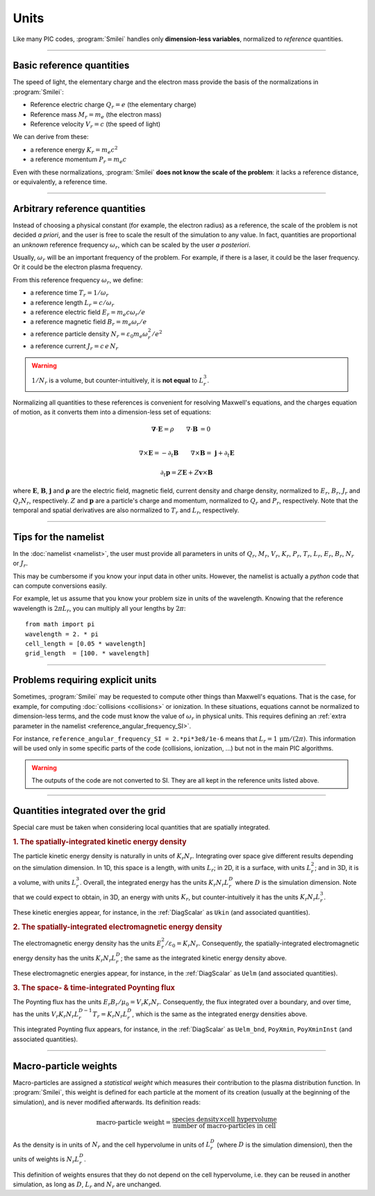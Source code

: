 Units
-----

Like many PIC codes, :program:`Smilei` handles only **dimension-less variables**,
normalized to *reference* quantities.

----

Basic reference quantities
^^^^^^^^^^^^^^^^^^^^^^^^^^

The speed of light, the elementary charge and the electron mass provide the basis
of the normalizations in :program:`Smilei`:

* Reference electric charge :math:`Q_r = e` (the elementary charge)
* Reference mass :math:`M_r = m_e` (the electron mass)
* Reference velocity :math:`V_r = c` (the speed of light)

We can derive from these:

* a reference energy :math:`K_r = m_e c^2`
* a reference momentum :math:`P_r = m_e c`

Even with these normalizations, :program:`Smilei` **does not know the scale of the problem**:
it lacks a reference distance, or equivalently, a reference time.

----

Arbitrary reference quantities
^^^^^^^^^^^^^^^^^^^^^^^^^^^^^^

Instead of choosing a physical constant (for example, the electron radius) as a reference,
the scale of the problem is not decided *a priori*, and the user is free to scale the result
of the simulation to any value.
In fact, quantities are proportional an *unknown* reference frequency
:math:`\omega_r`, which can be scaled by the user *a posteriori*.

Usually, :math:`\omega_r` will be an important frequency of the problem.
For example, if there is a laser, it could be the laser frequency. 
Or it could be the electron plasma frequency.

From this reference frequency :math:`\omega_r`, we define:

* a reference time :math:`T_r = 1/\omega_r`
* a reference length :math:`L_r = c/\omega_r` 
* a reference electric field :math:`E_r = m_e c \omega_r / e`
* a reference magnetic field :math:`B_r = m_e \omega_r / e`
* a reference particle density :math:`N_r = \varepsilon_0 m_e \omega_r^2 /e^2`
* a reference current :math:`J_r = c\, e\, N_r`

.. warning::
  
  :math:`1/N_r` is a volume, but counter-intuitively, it is **not equal** to :math:`L_r^{3}`.

Normalizing all quantities to these references is convenient for resolving Maxwell's equations,
and the charges equation of motion, as it converts them into a dimension-less set of equations:

.. math::

  \mathbf{\nabla}\cdot\mathbf{E} = \rho
  \quad\quad
  \nabla\cdot\mathbf{B} & = 0 \\

  \nabla\times\mathbf{E} = - \partial_t \mathbf{B}
  \quad\quad
  \nabla\times\mathbf{B} = & \; \mathbf{j} + \partial_t \mathbf{E} 

.. math::

  \partial_t \mathbf{p} = Z \mathbf{E} + Z \mathbf{v}\times\mathbf{B}
  
where :math:`\mathbf{E}`, :math:`\mathbf{B}`, :math:`\mathbf{j}` and :math:`\mathbf{\rho}`
are the electric field, magnetic field, current density and charge density, normalized to
:math:`E_r`, :math:`B_r`, :math:`J_r` and :math:`Q_r N_r`, respectively. :math:`Z` and
:math:`\mathbf p` are a particle's charge and momentum, normalized to :math:`Q_r` and 
:math:`P_r`, respectively. Note that the temporal and spatial derivatives are also
normalized to :math:`T_r` and :math:`L_r`, respectively.


----

Tips for the namelist
^^^^^^^^^^^^^^^^^^^^^

In the :doc:`namelist <namelist>`, the user must provide all parameters in units of :math:`Q_r`,
:math:`M_r`, :math:`V_r`, :math:`K_r`, :math:`P_r`, :math:`T_r`, :math:`L_r`, :math:`E_r`,
:math:`B_r`, :math:`N_r` or :math:`J_r`.

This may be cumbersome if you know your input data in other units.
However, the namelist is actually a *python* code that can compute conversions easily.

For example, let us assume that you know your problem size in units of the wavelength.
Knowing that the reference wavelength is :math:`2\pi L_r`, you can multiply all your
lengths by :math:`2\pi`::
  
  from math import pi
  wavelength = 2. * pi
  cell_length = [0.05 * wavelength]
  grid_length  = [100. * wavelength]


----

Problems requiring explicit units
^^^^^^^^^^^^^^^^^^^^^^^^^^^^^^^^^

Sometimes, :program:`Smilei` may be requested to compute other things than Maxwell's
equations. That is the case, for example, for computing :doc:`collisions <collisions>` or ionization.
In these situations, equations cannot be normalized to dimension-less terms, and
the code must know the value of :math:`\omega_r` in physical units. This requires
defining an :ref:`extra parameter in the namelist <reference_angular_frequency_SI>`.

For instance, ``reference_angular_frequency_SI = 2.*pi*3e8/1e-6`` means that
:math:`L_r = 1\,\mathrm{\mu m} /(2\pi)`.
This information will be used only in some specific parts of the code (collisions, ionization, ...)
but not in the main PIC algorithms.

.. warning::
  
  The outputs of the code are not converted to SI.
  They are all kept in the reference units listed above.

----

.. _integrated_quantities:

Quantities integrated over the grid
^^^^^^^^^^^^^^^^^^^^^^^^^^^^^^^^^^^

Special care must be taken when considering local quantities that are spatially
integrated.

.. rubric:: 1. The spatially-integrated kinetic energy density

The particle kinetic energy density is naturally in units of :math:`K_r N_r`.
Integrating over space give different results depending on the simulation dimension.
In 1D, this space is a length, with units :math:`L_r`; in 2D, it is a surface, with units
:math:`L_r^2`; and in 3D, it is a volume, with units :math:`L_r^3`.
Overall, the integrated energy has the units :math:`K_r N_r L_r^D`
where :math:`D` is the simulation dimension. Note that we could expect
to obtain, in 3D, an energy with units :math:`K_r`, but counter-intuitively
it has the units :math:`K_r N_r L_r^3`.

These kinetic energies appear, for instance, in the :ref:`DiagScalar` as
``Ukin`` (and associated quantities).

.. rubric:: 2. The spatially-integrated electromagnetic energy density

The electromagnetic energy density has the units :math:`E_r^2/\varepsilon_0 = K_r N_r`.
Consequently, the spatially-integrated electromagnetic energy density has
the units :math:`K_r N_r L_r^D`; the same as the integrated kinetic energy density above.

These electromagnetic energies appear, for instance, in the :ref:`DiagScalar` as
``Uelm`` (and associated quantities).

.. rubric:: 3. The space- & time-integrated Poynting flux

The Poynting flux has the units :math:`E_r B_r / \mu_0 = V_r K_r N_r`.
Consequently, the flux integrated over a boundary, and over time, has the units
:math:`V_r K_r N_r L_r^{D-1} T_r = K_r N_r L_r^D`, which is the same as the
integrated energy densities above.

This integrated Poynting flux appears, for instance, in the :ref:`DiagScalar` as
``Uelm_bnd``, ``PoyXmin``, ``PoyXminInst`` (and associated quantities).


----

.. _Weights:

Macro-particle weights
^^^^^^^^^^^^^^^^^^^^^^

Macro-particles are assigned a *statistical weight* which measures
their contribution to the plasma distribution function. 
In :program:`Smilei`, this weight is defined for each particle at the moment of its creation
(usually at the beginning of the simulation),
and is never modified afterwards. Its definition reads:

.. math::
  
  \textrm{macro-particle weight} = \frac
      {\textrm{species density} \times \textrm{cell hypervolume}}
      {\textrm{number of macro-particles in cell}}

As the density is in units of :math:`N_r` and the cell hypervolume in
units of :math:`L_r^D` (where :math:`D` is the simulation dimension),
then the units of weights is :math:`N_r L_r^D`.

This definition of weights ensures that they do not depend on the
cell hypervolume, i.e. they can be reused in another simulation, as long as
:math:`D`, :math:`L_r` and :math:`N_r` are unchanged.


